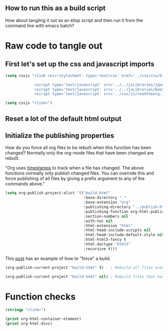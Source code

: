 # -*- org-confirm-babel-evaluate: nil; -*-
#+OPTIONS: html-postamble:nil html-preamble:nil
** How to run this as a build script
:PROPERTIES:
:CUSTOM_ID: build-html.org
:END:

How about tangling it out as an elisp script and then run it from the command line with emacs batch?

* Raw code to tangle out
** First let's set up the css and javascript imports
 #+BEGIN_SRC emacs-lisp :results silent
   (setq cssjs "<link rel='stylesheet' type='text/css' href='../css/css/htmlize.css'>

                <script type='text/javascript' src='../../jsLibraries/jquery.min.js'></script>
                <script type='text/javascript' src='../../jsLibraries/bootstrap.bundle.min.js'></script>
                <script type='text/javascript' src='../css/js/readtheorg.js'></script>")
 #+END_SRC

 #+BEGIN_SRC emacs-lisp :results silent
   (setq cssjs "<link>") 
 #+END_SRC

** Reset a lot of the default html output
** Initialize the publishing properties
How do you force all org files to be rebuilt when this function has been changed?  Normally only the org-mode files that have been changed are rebuilt.

"Org uses [[http://orgmode.org/guide/Publishing.html][timestamps]] to track when a file has changed. The above functions normally only publish changed files. You can override this and force publishing of all files by giving a prefix argument to any of the commands above."

#+BEGIN_SRC emacs-lisp :results silent 
  (setq org-publish-project-alist '(("build-html" 
                                     :base-directory "."                           ; This file must be at the root of the org project.
                                     :base-extension "org"                         ; Only process org-mode files.
                                     :publishing-directory "../publish-html"
                                     :publishing-function org-html-publish-to-html
                                     :section-numbers nil
                                     :with-toc nil
                                     :html-extension "html"
                                     :html-head-include-scripts nil                ; Do not include the default javascript.
                                     :html-head-include-default-style nil          ; Do not include the default css styles.
                                     :html-html5-fancy t                           ; Supposedly this is required for HTML5 output.
                                     :html-doctype "html5"                         ; And yes, render out HTML5.
                                     :recursive t)))
#+END_SRC

This [[https://stackoverflow.com/questions/21258769/using-emacs-org-mode-how-to-publish-the-unchanged-files-in-a-project][post]] has an example of how to "force" a build.

#+BEGIN_SRC emacs-lisp :results silent 
  (org-publish-current-project "build-html" t)   ; Rebuild all files even if the time stamps have not changed.
#+END_SRC

#+BEGIN_SRC emacs-lisp :results silent 
  (org-publish-current-project "build-html" nil) ; Rebuild files that have a fresh time stamp.
#+END_SRC
* Function checks
#+BEGIN_SRC emacs-lisp
  (stringp "<link>")
#+END_SRC

#+RESULTS:
: t

#+BEGIN_SRC emacs-lisp
  (print org-html-container-element)
  (print org-html-divs)
#+END_SRC

#+RESULTS:
| preamble  | div | preamble  |
| content   | div | content   |
| postamble | div | postamble |
